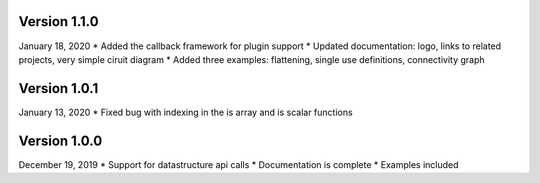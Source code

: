 Version 1.1.0
-------------
January 18, 2020
* Added the callback framework for plugin support
* Updated documentation: logo, links to related projects, very simple ciruit diagram
* Added three examples: flattening, single use definitions, connectivity graph

Version 1.0.1
-------------
January 13, 2020
* Fixed bug with indexing in the is array and is scalar functions

Version 1.0.0
-------------
December 19, 2019
* Support for datastructure api calls
* Documentation is complete
* Examples included
